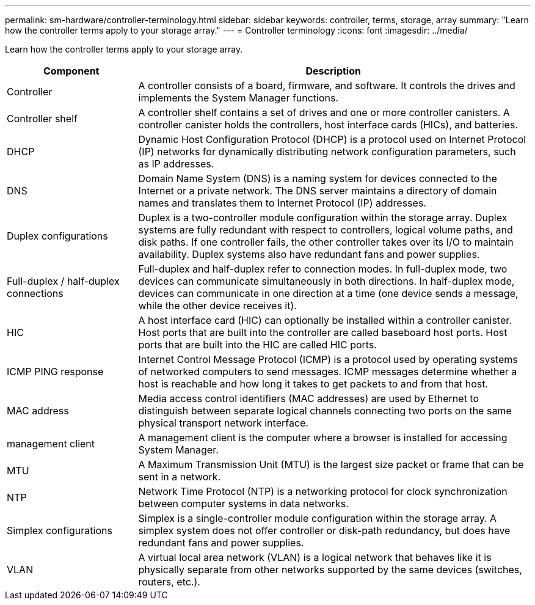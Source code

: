 ---
permalink: sm-hardware/controller-terminology.html
sidebar: sidebar
keywords: controller, terms, storage, array
summary: "Learn how the controller terms apply to your storage array."
---
= Controller terminology
:icons: font
:imagesdir: ../media/

[.lead]
Learn how the controller terms apply to your storage array.

[cols="1a,3a" ,options="header"]
|===
| Component| Description
a|
Controller
a|
A controller consists of a board, firmware, and software. It controls the drives and implements the System Manager functions.
a|
Controller shelf
a|
A controller shelf contains a set of drives and one or more controller canisters. A controller canister holds the controllers, host interface cards (HICs), and batteries.
a|
DHCP
a|
Dynamic Host Configuration Protocol (DHCP) is a protocol used on Internet Protocol (IP) networks for dynamically distributing network configuration parameters, such as IP addresses.
a|
DNS
a|
Domain Name System (DNS) is a naming system for devices connected to the Internet or a private network. The DNS server maintains a directory of domain names and translates them to Internet Protocol (IP) addresses.
a|
Duplex configurations
a|
Duplex is a two-controller module configuration within the storage array. Duplex systems are fully redundant with respect to controllers, logical volume paths, and disk paths. If one controller fails, the other controller takes over its I/O to maintain availability. Duplex systems also have redundant fans and power supplies.
a|
Full-duplex / half-duplex connections
a|
Full-duplex and half-duplex refer to connection modes. In full-duplex mode, two devices can communicate simultaneously in both directions. In half-duplex mode, devices can communicate in one direction at a time (one device sends a message, while the other device receives it).
a|
HIC
a|
A host interface card (HIC) can optionally be installed within a controller canister. Host ports that are built into the controller are called baseboard host ports. Host ports that are built into the HIC are called HIC ports.
a|
ICMP PING response
a|
Internet Control Message Protocol (ICMP) is a protocol used by operating systems of networked computers to send messages. ICMP messages determine whether a host is reachable and how long it takes to get packets to and from that host.
a|
MAC address
a|
Media access control identifiers (MAC addresses) are used by Ethernet to distinguish between separate logical channels connecting two ports on the same physical transport network interface.
a|
management client
a|
A management client is the computer where a browser is installed for accessing System Manager.
a|
MTU
a|
A Maximum Transmission Unit (MTU) is the largest size packet or frame that can be sent in a network.
a|
NTP
a|
Network Time Protocol (NTP) is a networking protocol for clock synchronization between computer systems in data networks.
a|
Simplex configurations
a|
Simplex is a single-controller module configuration within the storage array. A simplex system does not offer controller or disk-path redundancy, but does have redundant fans and power supplies.

a|
VLAN
a|
A virtual local area network (VLAN) is a logical network that behaves like it is physically separate from other networks supported by the same devices (switches, routers, etc.).
|===
